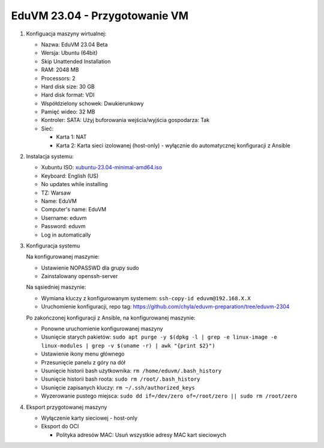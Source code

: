 EduVM 23.04 - Przygotowanie VM
==============================


1. Konfiguacja maszyny wirtualnej:

   * Nazwa: EduVM 23.04 Beta
   * Wersja: Ubuntu (64bit)
   * Skip Unattended Installation
   * RAM: 2048 MB
   * Processors: 2
   * Hard disk size: 30 GB
   * Hard disk format: VDI
   * Współdzielony schowek: Dwukierunkowy
   * Pamięć wideo: 32 MB
   * Kontroler: SATA: Użyj buforowania wejścia/wyjścia gospodarza: Tak
   * Sieć:

     * Karta 1: NAT
     * Karta 2: Karta sieci izolowanej (host-only) - wyłącznie do automatycznej konfiguracji z Ansible


2. Instalacja systemu:

   * Xubuntu ISO: `xubuntu-23.04-minimal-amd64.iso <http://ftp.uni-kl.de/pub/linux/ubuntu-dvd/xubuntu/releases/23.04/release/xubuntu-23.04-minimal-amd64.iso>`__
   * Keyboard: English (US)
   * No updates while installing
   * TZ: Warsaw
   * Name: EduVM
   * Computer's name: EduVM
   * Username: eduvm
   * Password: eduvm
   * Log in automatically


3. Konfiguracja systemu

   Na konfigurowanej maszynie:

   * Ustawienie NOPASSWD dla grupy sudo
   * Zainstalowany openssh-server

   Na sąsiedniej maszynie:

   * Wymiana kluczy z konfigurowanym systemem: ``ssh-copy-id eduvm@192.168.X.X``
   * Uruchomienie konfiguracji, repo tag: https://github.com/chyla/eduvm-preparation/tree/eduvm-2304

   Po zakończonej konfiguracji z Ansible, na konfigurowanej maszynie:

   * Ponowne uruchomienie konfigurowanej maszyny
   * Usunięcie starych pakietów: ``sudo apt purge -y $(dpkg -l | grep -e linux-image -e linux-modules | grep -v $(uname -r) | awk "{print $2}")``
   * Ustawienie ikony menu głównego
   * Przesunięcie panelu z góry na dół
   * Usunięcie historii bash użytkownika: ``rm /home/eduvm/.bash_history``
   * Usunięcie historii bash roota: ``sudo rm /root/.bash_history``
   * Usunięcie zapisanych kluczy: ``rm ~/.ssh/authorized_keys``
   * Wyzerowanie pustego miejsca: ``sudo dd if=/dev/zero of=/root/zero || sudo rm /root/zero``


4. Eksport przygotowanej maszyny

   * Wyłączenie karty sieciowej - host-only
   * Eksport do OCI

     * Polityka adresów MAC: Usuń wszystkie adresy MAC kart sieciowych
